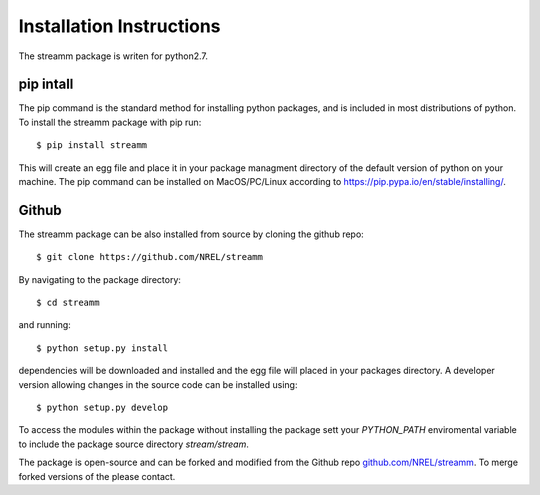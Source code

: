 .. _installation_instructions:

Installation Instructions
*************************

The streamm package is writen for python2.7. 

pip intall
==========

The pip command is the standard method for installing python packages, and is included in most distributions of python. 
To install the streamm package with pip run::

    $ pip install streamm

This will create an egg file and place it in your package managment directory of the default version of python on your machine.
The pip command can be installed on MacOS/PC/Linux according to `<https://pip.pypa.io/en/stable/installing/>`_.

Github
======

The streamm package can be also installed from source by cloning the github repo::

    $ git clone https://github.com/NREL/streamm
    
By navigating to the package directory::
    
    $ cd streamm
    
and running::

    $ python setup.py install 
    
dependencies will be downloaded and installed and the egg file will placed in your packages directory.
A developer version allowing changes in the source code can be installed using::

    $ python setup.py develop

To access the modules within the package without installing the package sett your `PYTHON_PATH` enviromental variable to include the package source directory `stream/stream`.

The package is open-source and can be forked and modified from the Github repo `<github.com/NREL/streamm>`_.
To merge forked versions of the please contact.




